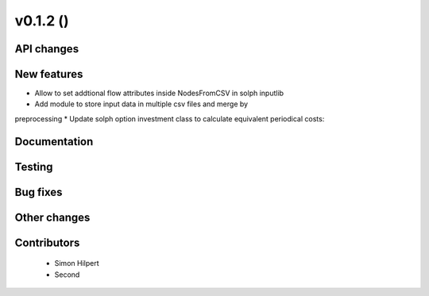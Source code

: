 v0.1.2 ()
++++++++++++++++++++++++++


API changes
###########
 



New features
############

* Allow to set addtional flow attributes inside NodesFromCSV in solph inputlib
* Add module to store input data in multiple csv files and merge by 
preprocessing
* Update solph option investment class to calculate equivalent periodical costs:

Documentation
#############




Testing
#######



Bug fixes
#########




Other changes
#############




Contributors
############
 
 * Simon Hilpert
 * Second

